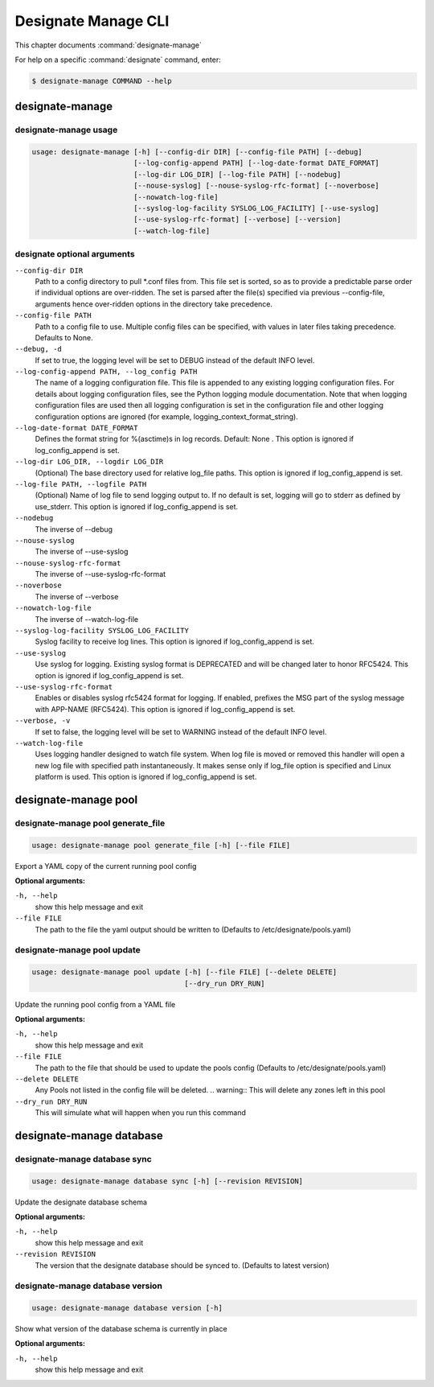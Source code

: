 .. _designate-manage:

====================
Designate Manage CLI
====================

This chapter documents :command:`designate-manage`

For help on a specific :command:`designate` command, enter:

.. code-block:: console

   $ designate-manage COMMAND --help

.. _designate_manage_command_usage:

designate-manage
================

designate-manage usage
----------------------

.. code-block:: console

   usage: designate-manage [-h] [--config-dir DIR] [--config-file PATH] [--debug]
                           [--log-config-append PATH] [--log-date-format DATE_FORMAT]
                           [--log-dir LOG_DIR] [--log-file PATH] [--nodebug]
                           [--nouse-syslog] [--nouse-syslog-rfc-format] [--noverbose]
                           [--nowatch-log-file]
                           [--syslog-log-facility SYSLOG_LOG_FACILITY] [--use-syslog]
                           [--use-syslog-rfc-format] [--verbose] [--version]
                           [--watch-log-file]

.. _designate_command_options:

designate optional arguments
----------------------------

``--config-dir DIR``
  Path to a config directory to pull \*.conf files from.
  This file set is sorted, so as to provide a
  predictable parse order if individual options are
  over-ridden. The set is parsed after the file(s)
  specified via previous --config-file, arguments hence
  over-ridden options in the directory take precedence.

``--config-file PATH``
  Path to a config file to use. Multiple config files
  can be specified, with values in later files taking
  precedence. Defaults to None.

``--debug, -d``
  If set to true, the logging level will be set to DEBUG
  instead of the default INFO level.

``--log-config-append PATH, --log_config PATH``
  The name of a logging configuration file. This file is
  appended to any existing logging configuration files.
  For details about logging configuration files, see the
  Python logging module documentation. Note that when
  logging configuration files are used then all logging
  configuration is set in the configuration file and
  other logging configuration options are ignored (for
  example, logging_context_format_string).

``--log-date-format DATE_FORMAT``
  Defines the format string for %(asctime)s in log
  records. Default: None . This option is ignored if
  log_config_append is set.

``--log-dir LOG_DIR, --logdir LOG_DIR``
  (Optional) The base directory used for relative
  log_file paths. This option is ignored if
  log_config_append is set.

``--log-file PATH, --logfile PATH``
  (Optional) Name of log file to send logging output to.
  If no default is set, logging will go to stderr as
  defined by use_stderr. This option is ignored if
  log_config_append is set.

``--nodebug``
  The inverse of --debug

``--nouse-syslog``
  The inverse of --use-syslog

``--nouse-syslog-rfc-format``
  The inverse of --use-syslog-rfc-format

``--noverbose``
  The inverse of --verbose

``--nowatch-log-file``
  The inverse of --watch-log-file

``--syslog-log-facility SYSLOG_LOG_FACILITY``
  Syslog facility to receive log lines. This option is
  ignored if log_config_append is set.

``--use-syslog``
  Use syslog for logging. Existing syslog format is
  DEPRECATED and will be changed later to honor RFC5424.
  This option is ignored if log_config_append is set.

``--use-syslog-rfc-format``
  Enables or disables syslog rfc5424 format for logging.
  If enabled, prefixes the MSG part of the syslog
  message with APP-NAME (RFC5424). This option is
  ignored if log_config_append is set.

``--verbose, -v``
  If set to false, the logging level will be set to
  WARNING instead of the default INFO level.

``--watch-log-file``
  Uses logging handler designed to watch file system.
  When log file is moved or removed this handler will
  open a new log file with specified path
  instantaneously. It makes sense only if log_file
  option is specified and Linux platform is used. This
  option is ignored if log_config_append is set.


.. _designate_manage_pool:

designate-manage pool
=====================

.. _designate_manage_pool_generate_file:

designate-manage pool generate_file
-----------------------------------

.. code-block:: console

    usage: designate-manage pool generate_file [-h] [--file FILE]


Export a YAML copy of the current running pool config

**Optional arguments:**

``-h, --help``
  show this help message and exit

``--file FILE``
  The path to the file the yaml output should be written to
  (Defaults to /etc/designate/pools.yaml)

.. _designate_manage_pool_update:

designate-manage pool update
----------------------------

.. code-block:: console

    usage: designate-manage pool update [-h] [--file FILE] [--delete DELETE]
                                        [--dry_run DRY_RUN]


Update the running pool config from a YAML file

**Optional arguments:**

``-h, --help``
  show this help message and exit

``--file FILE``
  The path to the file that should be used to update the pools config
  (Defaults to /etc/designate/pools.yaml)

``--delete DELETE``
  Any Pools not listed in the config file will be deleted.
  .. warning::  This will delete any zones left in this pool

``--dry_run DRY_RUN``
  This will simulate what will happen when you run this command


.. _designate_manage_database:

designate-manage database
=========================

.. _designate_manage_database_sync:

designate-manage database sync
------------------------------

.. code-block:: console

    usage: designate-manage database sync [-h] [--revision REVISION]


Update the designate database schema

**Optional arguments:**

``-h, --help``
  show this help message and exit

``--revision REVISION``
  The version that the designate database should be synced to.
  (Defaults to latest version)


.. _designate_manage_database_version:

designate-manage database version
---------------------------------

.. code-block:: console

    usage: designate-manage database version [-h]


Show what version of the database schema is currently in place

**Optional arguments:**

``-h, --help``
  show this help message and exit

.. _designate_manage_powerdns:
